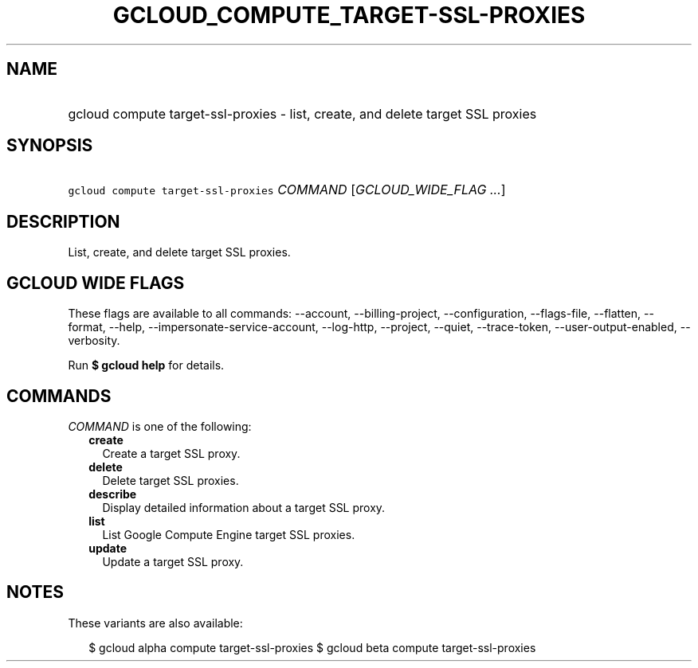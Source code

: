 
.TH "GCLOUD_COMPUTE_TARGET\-SSL\-PROXIES" 1



.SH "NAME"
.HP
gcloud compute target\-ssl\-proxies \- list, create, and delete target SSL proxies



.SH "SYNOPSIS"
.HP
\f5gcloud compute target\-ssl\-proxies\fR \fICOMMAND\fR [\fIGCLOUD_WIDE_FLAG\ ...\fR]



.SH "DESCRIPTION"

List, create, and delete target SSL proxies.



.SH "GCLOUD WIDE FLAGS"

These flags are available to all commands: \-\-account, \-\-billing\-project,
\-\-configuration, \-\-flags\-file, \-\-flatten, \-\-format, \-\-help,
\-\-impersonate\-service\-account, \-\-log\-http, \-\-project, \-\-quiet,
\-\-trace\-token, \-\-user\-output\-enabled, \-\-verbosity.

Run \fB$ gcloud help\fR for details.



.SH "COMMANDS"

\f5\fICOMMAND\fR\fR is one of the following:

.RS 2m
.TP 2m
\fBcreate\fR
Create a target SSL proxy.

.TP 2m
\fBdelete\fR
Delete target SSL proxies.

.TP 2m
\fBdescribe\fR
Display detailed information about a target SSL proxy.

.TP 2m
\fBlist\fR
List Google Compute Engine target SSL proxies.

.TP 2m
\fBupdate\fR
Update a target SSL proxy.


.RE
.sp

.SH "NOTES"

These variants are also available:

.RS 2m
$ gcloud alpha compute target\-ssl\-proxies
$ gcloud beta compute target\-ssl\-proxies
.RE

